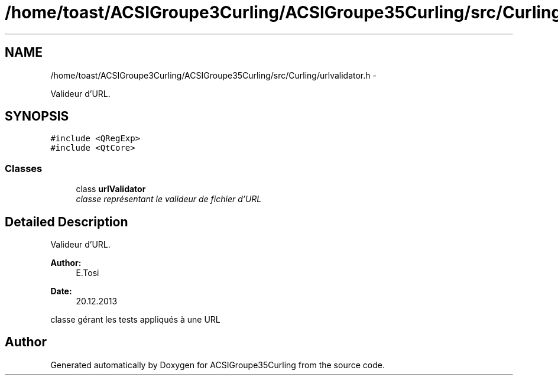 .TH "/home/toast/ACSIGroupe3Curling/ACSIGroupe35Curling/src/Curling/urlvalidator.h" 3 "Thu Jan 16 2014" "ACSIGroupe35Curling" \" -*- nroff -*-
.ad l
.nh
.SH NAME
/home/toast/ACSIGroupe3Curling/ACSIGroupe35Curling/src/Curling/urlvalidator.h \- 
.PP
Valideur d'URL\&.  

.SH SYNOPSIS
.br
.PP
\fC#include <QRegExp>\fP
.br
\fC#include <QtCore>\fP
.br

.SS "Classes"

.in +1c
.ti -1c
.RI "class \fBurlValidator\fP"
.br
.RI "\fIclasse représentant le valideur de fichier d'URL \fP"
.in -1c
.SH "Detailed Description"
.PP 
Valideur d'URL\&. 


.PP
\fBAuthor:\fP
.RS 4
E\&.Tosi 
.RE
.PP
\fBDate:\fP
.RS 4
20\&.12\&.2013
.RE
.PP
classe gérant les tests appliqués à une URL 
.SH "Author"
.PP 
Generated automatically by Doxygen for ACSIGroupe35Curling from the source code\&.

